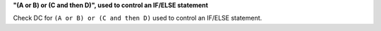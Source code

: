 **"(A or B) or (C and then D)", used to control an IF/ELSE statement**

Check DC for ``(A or B) or (C and then D)`` used to control an IF/ELSE statement.
